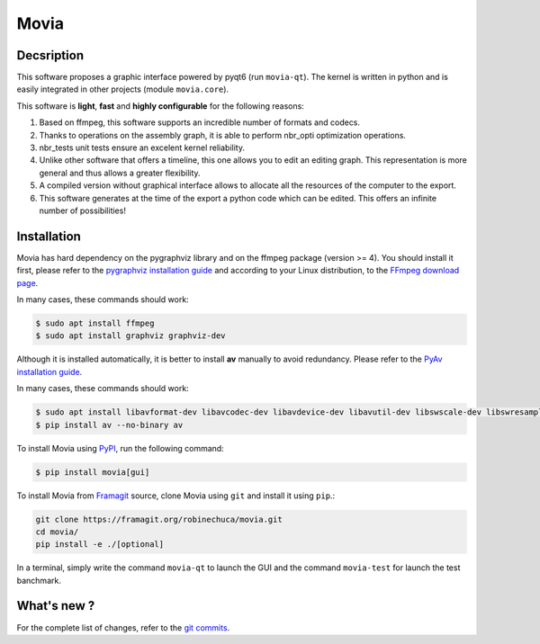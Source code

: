 .. rst syntax: https://deusyss.developpez.com/tutoriels/Python/SphinxDoc/
.. icons: https://specifications.freedesktop.org/icon-naming-spec/latest/ar01s04.html or https://www.pythonguis.com/faq/built-in-qicons-pyqt/
.. pyqtdoc: https://www.riverbankcomputing.com/static/Docs/PyQt6/

*****
Movia
*****

.. image:: https://github.com/pytest-dev/pytest/workflows/test/badge.svg
    :target: https://github.com/pytest-dev/pytest/actions?query=workflow%3Atest

.. image:: https://img.shields.io/badge/linting-pylint-yellowgreen
    :target: https://github.com/PyCQA/pylint

.. image:: https://img.shields.io/badge/code%20style-black-000000.svg
    :target: https://github.com/psf/black


Decsription
-----------

This software proposes a graphic interface powered by pyqt6 (run ``movia-qt``).
The kernel is written in python and is easily integrated in other projects (module ``movia.core``).

This software is **light**, **fast** and **highly configurable** for the following reasons:

1. Based on ffmpeg, this software supports an incredible number of formats and codecs.
2. Thanks to operations on the assembly graph, it is able to perform nbr_opti optimization operations.
3. nbr_tests unit tests ensure an excelent kernel reliability.
4. Unlike other software that offers a timeline, this one allows you to edit an editing graph. This representation is more general and thus allows a greater flexibility.
5. A compiled version without graphical interface allows to allocate all the resources of the computer to the export.
6. This software generates at the time of the export a python code which can be edited. This offers an infinite number of possibilities!


Installation
------------

Movia has hard dependency on the pygraphviz library and on the ffmpeg package (version >= 4). You should install it first, please refer to the `pygraphviz installation guide <https://pygraphviz.github.io/documentation/stable/install.html>`_ and according to your Linux distribution, to the `FFmpeg download page <https://ffmpeg.org/download.html>`_.

In many cases, these commands should work:

.. code:: bash

    $ sudo apt install ffmpeg
    $ sudo apt install graphviz graphviz-dev

Although it is installed automatically, it is better to install **av** manually to avoid redundancy. Please refer to the `PyAv installation guide <https://pyav.org/docs/develop/overview/installation.html>`_.

In many cases, these commands should work:

.. code:: bash

    $ sudo apt install libavformat-dev libavcodec-dev libavdevice-dev libavutil-dev libswscale-dev libswresample-dev libavfilter-dev
    $ pip install av --no-binary av

To install Movia using `PyPI <https://pypi.org/project/movia/>`_, run the following command:

.. code:: bash

    $ pip install movia[gui]

To install Movia from `Framagit <https://framagit.org/robinechuca/movia>`_ source, clone Movia using ``git`` and install it using ``pip``.:

.. code:: bash

    git clone https://framagit.org/robinechuca/movia.git
    cd movia/
    pip install -e ./[optional]

In a terminal, simply write the command ``movia-qt`` to launch the GUI and the command ``movia-test`` for launch the test banchmark.


What's new ?
------------

For the complete list of changes, refer to the `git commits <https://framagit.org/robinechuca/movia/-/network/main?ref_type=heads>`_.
